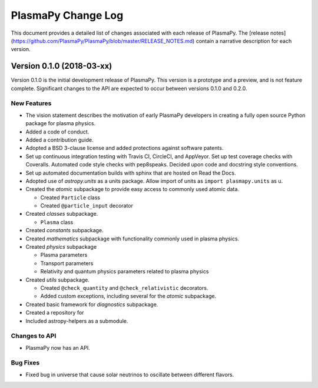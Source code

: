 ===================
PlasmaPy Change Log
===================

This document provides a detailed list of changes associated with each
release of PlasmaPy.  The [release
notes](https://github.com/PlasmaPy/PlasmaPy/blob/master/RELEASE_NOTES.md)
contain a narrative description for each version.

Version 0.1.0 (2018-03-xx)
--------------------------

Version 0.1.0 is the initial development release of PlasmaPy.  This
version is a prototype and a preview, and is not feature complete.
Significant changes to the API are expected to occur between versions
0.1.0 and 0.2.0.

New Features
~~~~~~~~~~~~

* The vision statement describes the motivation of early PlasmaPy
  developers in creating a fully open source Python package for plasma
  physics.

* Added a code of conduct.

* Added a contribution guide.

* Adopted a BSD 3-clause license and added protections against
  software patents.

* Set up continuous integration testing with Travis CI, CircleCI, and
  AppVeyor.  Set up test coverage checks with Coveralls.  Automated
  code style checks with pep8speaks.  Decided upon code and docstring
  style conventions.

* Set up automated documentation builds with sphinx that are hosted on
  Read the Docs.

* Adopted use of `astropy.units` as a units package.  Allow import of
  units as ``import plasmapy.units`` as u.

* Created the `atomic` subpackage to provide easy access to commonly
  used atomic data.

  - Created ``Particle`` class

  - Created ``@particle_input`` decorator

* Created `classes` subpackage.

  - ``Plasma`` class

* Created `constants` subpackage.

* Created `mathematics` subpackage with functionality commonly used in
  plasma physics.

* Created `physics` subpackage 

  - Plasma parameters

  - Transport parameters

  - Relativity and quantum physics parameters related to plasma
    physics


* Created `utils` subpackage.

  - Created ``@check_quantity`` and ``@check_relativistic``
    decorators.

  - Added custom exceptions, including several for the `atomic`
    subpackage.

* Created basic framework for `diagnostics` subpackage.

* Created a repository for 

* Included astropy-helpers as a submodule.

Changes to API
~~~~~~~~~~~~~~

- PlasmaPy now has an API.

Bug Fixes
~~~~~~~~~

- Fixed bug in universe that cause solar neutrinos to oscillate
  between different flavors.
